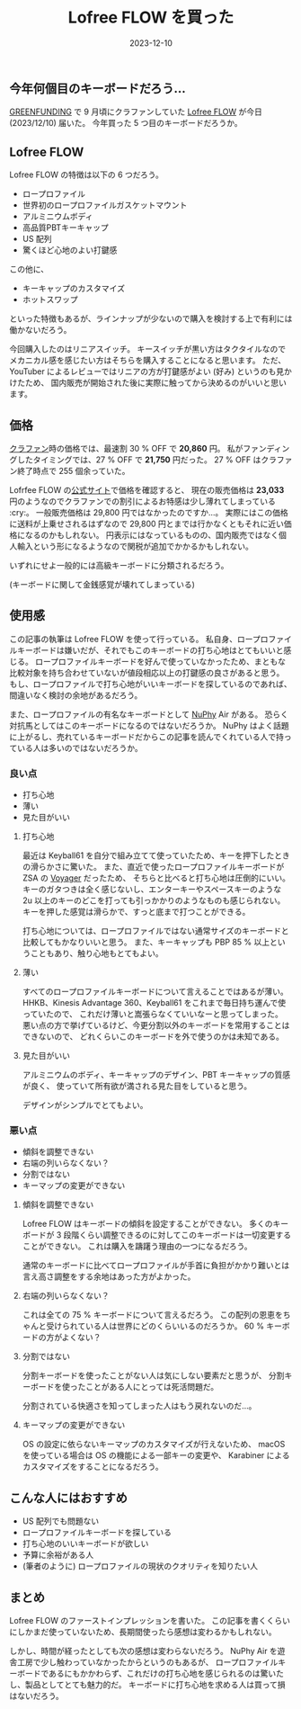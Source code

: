 #+title: Lofree FLOW を買った
#+date: 2023-12-10
#+tags[]: キーボード
#+categories[]: キーボード
#+#+draft: false

** 今年何個目のキーボードだろう…

[[https://greenfunding.jp/][GREENFUNDING]] で 9 月頃にクラファンしていた
[[https://www.lofree.co/ja/products/lofree-flow-the-smoothest-mechanical-keyboard][Lofree FLOW]] が今日 (2023/12/10) 届いた。
今年買った 5 つ目のキーボードだろうか。

** Lofree FLOW

Lofree FLOW の特徴は以下の 6 つだろう。

+ ロープロファイル
+ 世界初のロープロファイルガスケットマウント
+ アルミニウムボディ
+ 高品質PBTキーキャップ
+ US 配列
+ 驚くほど心地のよい打鍵感

この他に、

+ キーキャップのカスタマイズ
+ ホットスワップ

といった特徴もあるが、ラインナップが少ないので購入を検討する上で有利には働かないだろう。

#+HTML: <lite-youtube videoid="HCw8AGpNqVU"></lite-youtube>

今回購入したのはリニアスイッチ。
キースイッチが黒い方はタクタイルなのでメカニカル感を感じたい方はそちらを購入することになると思います。
ただ、YouTuber によるレビューではリニアの方が打鍵感がよい (好み) というのも見かけたため、
国内販売が開始された後に実際に触ってから決めるのがいいと思います。

** 価格

[[https://greenfunding.jp/thela/projects/7645][クラファン]]時の価格では、最速割 30 % OFF で *20,860* 円。
私がファンディングしたタイミングでは、27 % OFF で *21,750* 円だった。
27 % OFF はクラファン終了時点で 255 個余っていた。

Lofrfee FLOW の[[https://www.lofree.co/ja/products/lofree-flow-the-smoothest-mechanical-keyboard][公式サイト]]で価格を確認すると、
現在の販売価格は *23,033* 円のようなのでクラファンでの割引によるお特感は少し薄れてしまっている :cry:。
一般販売価格は 29,800 円ではなかったのですか…。
実際にはこの価格に送料が上乗せされるはずなので 29,800 円とまでは行かなくともそれに近い価格になるのかもしれない。
円表示にはなっているものの、国内販売ではなく個人輸入という形になるようなので関税が追加でかかるかもしれない。

いずれにせよ一般的には高級キーボードに分類されるだろう。

(キーボードに関して金銭感覚が壊れてしまっている)

** 使用感

この記事の執筆は Lofree FLOW を使って行っている。
私自身、ロープロファイルキーボードは嫌いだが、それでもこのキーボードの打ち心地はとてもいいと感じる。
ロープロファイルキーボードを好んで使っていなかったため、まともな比較対象を持ち合わせていないが値段相応以上の打鍵感の良さがあると思う。
もし、ロープロファイルで打ち心地がいいキーボードを探しているのであれば、間違いなく検討の余地があるだろう。

また、ロープロファイルの有名なキーボードとして [[https://nuphy.com/][NuPhy]] Air がある。
恐らく対抗馬としてはこのキーボードになるのではないだろうか。
NuPhy はよく話題に上がるし、売れているキーボードだからこの記事を読んでくれている人で持っている人は多いのではないだろうか。

#+HTML: <lite-youtube videoid="zar71YrO-W4"></lite-youtube>

*** 良い点

+ 打ち心地
+ 薄い
+ 見た目がいい

**** 打ち心地

最近は Keyball61 を自分で組み立てて使っていたため、キーを押下したときの滑らかさに驚いた。
また、直近で使ったロープロファイルキーボードが ZSA の [[https://www.zsa.io/voyager/][Voyager]] だったため、
そちらと比べると打ち心地は圧倒的にいい。
キーのガタつきは全く感じないし、エンターキーやスペースキーのような 2u 以上のキーのどこを打っても引っかかりのようなものも感じられない。
キーを押した感覚は滑らかで、すっと底まで打つことができる。

打ち心地については、ロープロファイルではない通常サイズのキーボードと比較してもかなりいいと思う。
また、キーキャップも PBP 85 % 以上ということもあり、触り心地もとてもよい。

**** 薄い

すべてのロープロファイルキーボードについて言えることではあるが薄い。
HHKB、Kinesis Advantage 360、Keyball61 をこれまで毎日持ち運んで使っていたので、
これだけ薄いと嵩張らなくていいなーと思ってしまった。
悪い点の方で挙げているけど、今更分割以外のキーボードを常用することはできないので、
どれくらいこのキーボードを外で使うのかは未知である。

**** 見た目がいい

アルミニウムのボディ、キーキャップのデザイン、PBT キーキャップの質感が良く、
使っていて所有欲が満される見た目をしていると思う。

デザインがシンプルでとてもよい。

*** 悪い点

+ 傾斜を調整できない
+ 右端の列いらなくない？
+ 分割ではない
+ キーマップの変更ができない

**** 傾斜を調整できない

Lofree FLOW はキーボードの傾斜を設定することができない。
多くのキーボードが 3 段階くらい調整できるのに対してこのキーボードは一切変更することができない。
これは購入を躊躇う理由の一つになるだろう。

通常のキーボードに比べてロープロファイルが手首に負担がかかり難いとは言え高さ調整をする余地はあった方がよかった。

**** 右端の列いらなくない？

これは全ての 75 % キーボードについて言えるだろう。
この配列の恩恵をちゃんと受けられている人は世界にどのくらいいるのだろうか。
60 % キーボードの方がよくない？

**** 分割ではない

分割キーボードを使ったことがない人は気にしない要素だと思うが、
分割キーボードを使ったことがある人にとっては死活問題だ。

分割されている快適さを知ってしまった人はもう戻れないのだ…。

**** キーマップの変更ができない

OS の設定に依らないキーマップのカスタマイズが行えないため、
macOS を使っている場合は OS の機能による一部キーの変更や、
Karabiner によるカスタマイズをすることになるだろう。

** こんな人にはおすすめ

+ US 配列でも問題ない
+ ロープロファイルキーボードを探している
+ 打ち心地のいいキーボードが欲しい
+ 予算に余裕がある人
+ (筆者のように) ロープロファイルの現状のクオリティを知りたい人

** まとめ

Lofree FLOW のファーストインプレッションを書いた。
この記事を書くくらいにしかまだ使っていないため、長期間使ったら感想は変わるかもしれない。

しかし、時間が経ったとしても次の感想は変わらないだろう。
NuPhy Air を遊舎工房で少し触わっていなかったからというのもあるが、
ロープロファイルキーボードであるにもかかわらず、これだけの打ち心地を感じられるのは驚いたし、製品としてとても魅力的だ。
キーボードに打ち心地を求める人は買って損はないだろう。
